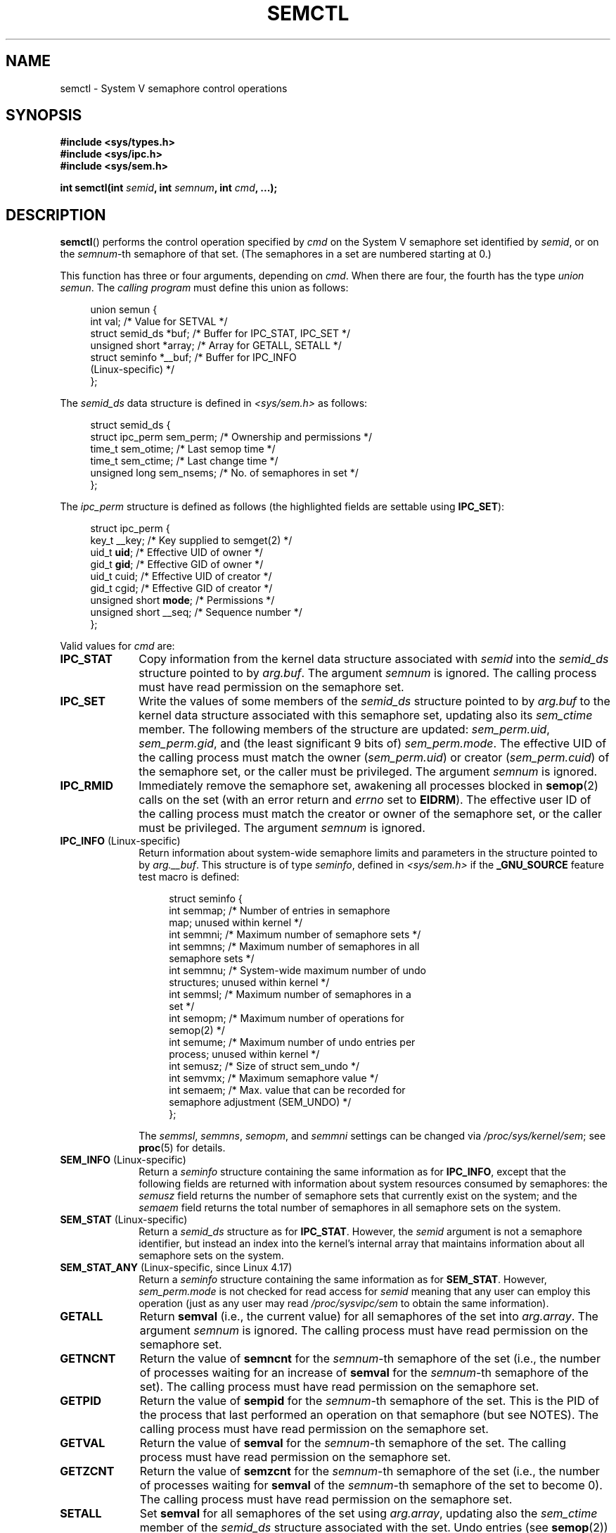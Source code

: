 .\" Copyright 1993 Giorgio Ciucci (giorgio@crcc.it)
.\" and Copyright 2004, 2005 Michael Kerrisk <mtk.manpages@gmail.com>
.\"
.\" %%%LICENSE_START(VERBATIM)
.\" Permission is granted to make and distribute verbatim copies of this
.\" manual provided the copyright notice and this permission notice are
.\" preserved on all copies.
.\"
.\" Permission is granted to copy and distribute modified versions of this
.\" manual under the conditions for verbatim copying, provided that the
.\" entire resulting derived work is distributed under the terms of a
.\" permission notice identical to this one.
.\"
.\" Since the Linux kernel and libraries are constantly changing, this
.\" manual page may be incorrect or out-of-date.  The author(s) assume no
.\" responsibility for errors or omissions, or for damages resulting from
.\" the use of the information contained herein.  The author(s) may not
.\" have taken the same level of care in the production of this manual,
.\" which is licensed free of charge, as they might when working
.\" professionally.
.\"
.\" Formatted or processed versions of this manual, if unaccompanied by
.\" the source, must acknowledge the copyright and authors of this work.
.\" %%%LICENSE_END
.\"
.\" Modified Tue Oct 22 17:53:56 1996 by Eric S. Raymond <esr@thyrsus.com>
.\" Modified Fri Jun 19 10:59:15 1998 by Andries Brouwer <aeb@cwi.nl>
.\" Modified Sun Feb 18 01:59:29 2001 by Andries Brouwer <aeb@cwi.nl>
.\" Modified 20 Dec 2001, Michael Kerrisk <mtk.manpages@gmail.com>
.\" Modified 21 Dec 2001, aeb
.\" Modified 27 May 2004, Michael Kerrisk <mtk.manpages@gmail.com>
.\"     Added notes on CAP_IPC_OWNER requirement
.\" Modified 17 Jun 2004, Michael Kerrisk <mtk.manpages@gmail.com>
.\"     Added notes on CAP_SYS_ADMIN requirement for IPC_SET and IPC_RMID
.\" Modified, 11 Nov 2004, Michael Kerrisk <mtk.manpages@gmail.com>
.\"	Language and formatting clean-ups
.\"	Rewrote semun text
.\"	Added semid_ds and ipc_perm structure definitions
.\" 2005-08-02, mtk: Added IPC_INFO, SEM_INFO, SEM_STAT descriptions.
.\" 2018-03-20, dbueso: Added SEM_STAT_ANY description.
.\"
.TH SEMCTL 2 2019-03-06 "Linux" "Linux Programmer's Manual"
.SH NAME
semctl \- System V semaphore control operations
.SH SYNOPSIS
.nf
.B #include <sys/types.h>
.B #include <sys/ipc.h>
.B #include <sys/sem.h>
.PP
.BI "int semctl(int " semid ", int " semnum ", int " cmd ", ...);"
.fi
.SH DESCRIPTION
.BR semctl ()
performs the control operation specified by
.I cmd
on the System\ V semaphore set identified by
.IR semid ,
or on the
.IR semnum -th
semaphore of that set.
(The semaphores in a set are numbered starting at 0.)
.PP
This function has three or four arguments, depending on
.IR cmd .
When there are four, the fourth has the type
.IR "union semun" .
The \fIcalling program\fP must define this union as follows:
.PP
.in +4n
.EX
union semun {
    int              val;    /* Value for SETVAL */
    struct semid_ds *buf;    /* Buffer for IPC_STAT, IPC_SET */
    unsigned short  *array;  /* Array for GETALL, SETALL */
    struct seminfo  *__buf;  /* Buffer for IPC_INFO
                                (Linux-specific) */
};
.EE
.in
.PP
The
.I semid_ds
data structure is defined in \fI<sys/sem.h>\fP as follows:
.PP
.in +4n
.EX
struct semid_ds {
    struct ipc_perm sem_perm;  /* Ownership and permissions */
    time_t          sem_otime; /* Last semop time */
    time_t          sem_ctime; /* Last change time */
    unsigned long   sem_nsems; /* No. of semaphores in set */
};
.EE
.in
.PP
The
.I ipc_perm
structure is defined as follows
(the highlighted fields are settable using
.BR IPC_SET ):
.PP
.in +4n
.EX
struct ipc_perm {
    key_t          __key; /* Key supplied to semget(2) */
    uid_t          \fBuid\fP;   /* Effective UID of owner */
    gid_t          \fBgid\fP;   /* Effective GID of owner */
    uid_t          cuid;  /* Effective UID of creator */
    gid_t          cgid;  /* Effective GID of creator */
    unsigned short \fBmode\fP;  /* Permissions */
    unsigned short __seq; /* Sequence number */
};
.EE
.in
.PP
Valid values for
.I cmd
are:
.TP 10
.B IPC_STAT
Copy information from the kernel data structure associated with
.I semid
into the
.I semid_ds
structure pointed to by
.IR arg.buf .
The argument
.I semnum
is ignored.
The calling process must have read permission on the semaphore set.
.TP
.B IPC_SET
Write the values of some members of the
.I semid_ds
structure pointed to by
.I arg.buf
to the kernel data structure associated with this semaphore set,
updating also its
.I sem_ctime
member.
The following members of the structure are updated:
.IR sem_perm.uid ,
.IR sem_perm.gid ,
and (the least significant 9 bits of)
.IR sem_perm.mode .
The effective UID of the calling process must match the owner
.RI ( sem_perm.uid )
or creator
.RI ( sem_perm.cuid )
of the semaphore set, or the caller must be privileged.
The argument
.I semnum
is ignored.
.TP
.B IPC_RMID
Immediately remove the semaphore set,
awakening all processes blocked in
.BR semop (2)
calls on the set (with an error return and
.I errno
set to
.BR EIDRM ).
The effective user ID of the calling process must
match the creator or owner of the semaphore set,
or the caller must be privileged.
The argument
.I semnum
is ignored.
.TP
.BR IPC_INFO " (Linux-specific)"
Return information about system-wide semaphore limits and
parameters in the structure pointed to by
.IR arg.__buf .
This structure is of type
.IR seminfo ,
defined in
.I <sys/sem.h>
if the
.B _GNU_SOURCE
feature test macro is defined:
.IP
.in +4n
.EX
struct  seminfo {
    int semmap;  /* Number of entries in semaphore
                    map; unused within kernel */
    int semmni;  /* Maximum number of semaphore sets */
    int semmns;  /* Maximum number of semaphores in all
                    semaphore sets */
    int semmnu;  /* System-wide maximum number of undo
                    structures; unused within kernel */
    int semmsl;  /* Maximum number of semaphores in a
                    set */
    int semopm;  /* Maximum number of operations for
                    semop(2) */
    int semume;  /* Maximum number of undo entries per
                    process; unused within kernel */
    int semusz;  /* Size of struct sem_undo */
    int semvmx;  /* Maximum semaphore value */
    int semaem;  /* Max. value that can be recorded for
                    semaphore adjustment (SEM_UNDO) */
};
.EE
.in
.IP
The
.IR semmsl ,
.IR semmns ,
.IR semopm ,
and
.I semmni
settings can be changed via
.IR /proc/sys/kernel/sem ;
see
.BR proc (5)
for details.
.TP
.BR SEM_INFO " (Linux-specific)"
Return a
.I seminfo
structure containing the same information as for
.BR IPC_INFO ,
except that the following fields are returned with information
about system resources consumed by semaphores: the
.I semusz
field returns the number of semaphore sets that currently exist
on the system; and the
.I semaem
field returns the total number of semaphores in all semaphore sets
on the system.
.TP
.BR SEM_STAT " (Linux-specific)"
Return a
.I semid_ds
structure as for
.BR IPC_STAT .
However, the
.I semid
argument is not a semaphore identifier, but instead an index into
the kernel's internal array that maintains information about
all semaphore sets on the system.
.TP
.BR SEM_STAT_ANY " (Linux-specific, since Linux 4.17)"
Return a
.I seminfo
structure containing the same information as for
.BR SEM_STAT .
However,
.I sem_perm.mode
is not checked for read access for
.IR semid
meaning that any user can employ this operation (just as any user may read
.IR /proc/sysvipc/sem
to obtain the same information).
.TP
.B GETALL
Return
.B semval
(i.e., the current value)
for all semaphores of the set into
.IR arg.array .
The argument
.I semnum
is ignored.
The calling process must have read permission on the semaphore set.
.TP
.B GETNCNT
Return the value of
.B semncnt
for the
.IR semnum \-th
semaphore of the set
(i.e., the number of processes waiting for an increase of
.B semval
for the
.IR semnum \-th
semaphore of the set).
The calling process must have read permission on the semaphore set.
.TP
.B GETPID
Return the value of
.B sempid
for the
.IR semnum \-th
semaphore of the set.
This is the PID of the process that last performed an operation on
that semaphore (but see NOTES).
The calling process must have read permission on the semaphore set.
.TP
.B GETVAL
Return the value of
.B semval
for the
.IR semnum \-th
semaphore of the set.
The calling process must have read permission on the semaphore set.
.TP
.B GETZCNT
Return the value of
.B semzcnt
for the
.IR semnum \-th
semaphore of the set
(i.e., the number of processes waiting for
.B semval
of the
.IR semnum \-th
semaphore of the set to become 0).
The calling process must have read permission on the semaphore set.
.TP
.B SETALL
Set
.B semval
for all semaphores of the set using
.IR arg.array ,
updating also the
.I sem_ctime
member of the
.I semid_ds
structure associated with the set.
Undo entries (see
.BR semop (2))
are cleared for altered semaphores in all processes.
If the changes to semaphore values would permit blocked
.BR semop (2)
calls in other processes to proceed, then those processes are woken up.
The argument
.I semnum
is ignored.
The calling process must have alter (write) permission on
the semaphore set.
.TP
.B SETVAL
Set the value of
.B semval
to
.I arg.val
for the
.IR semnum \-th
semaphore of the set, updating also the
.I sem_ctime
member of the
.I semid_ds
structure associated with the set.
Undo entries are cleared for altered semaphores in all processes.
If the changes to semaphore values would permit blocked
.BR semop (2)
calls in other processes to proceed, then those processes are woken up.
The calling process must have alter permission on the semaphore set.
.SH RETURN VALUE
On failure,
.BR semctl ()
returns \-1
with
.I errno
indicating the error.
.PP
Otherwise, the system call returns a nonnegative value depending on
.I cmd
as follows:
.TP 10
.B GETNCNT
the value of
.BR semncnt .
.TP
.B GETPID
the value of
.BR sempid .
.TP
.B GETVAL
the value of
.BR semval .
.TP
.B GETZCNT
the value of
.BR semzcnt .
.TP
.B IPC_INFO
the index of the highest used entry in the
kernel's internal array recording information about all
semaphore sets.
(This information can be used with repeated
.B SEM_STAT
or
.B SEM_STAT_ANY
operations to obtain information about all semaphore sets on the system.)
.TP
.B SEM_INFO
as for
.BR IPC_INFO .
.TP
.B SEM_STAT
the identifier of the semaphore set whose index was given in
.IR semid .
.TP
.B SEM_STAT_ANY
as for
.BR SEM_STAT .
.PP
All other
.I cmd
values return 0 on success.
.SH ERRORS
On failure,
.I errno
will be set to one of the following:
.TP
.B EACCES
The argument
.I cmd
has one of the values
.BR GETALL ,
.BR GETPID ,
.BR GETVAL ,
.BR GETNCNT ,
.BR GETZCNT ,
.BR IPC_STAT ,
.BR SEM_STAT ,
.BR SEM_STAT_ANY ,
.BR SETALL ,
or
.B SETVAL
and the calling process does not have the required
permissions on the semaphore set and does not have the
.B CAP_IPC_OWNER
capability in the user namespace that governs its IPC namespace.
.TP
.B EFAULT
The address pointed to by
.I arg.buf
or
.I arg.array
isn't accessible.
.TP
.B EIDRM
The semaphore set was removed.
.TP
.B EINVAL
Invalid value for
.I cmd
or
.IR semid .
Or: for a
.B SEM_STAT
operation, the index value specified in
.I semid
referred to an array slot that is currently unused.
.TP
.B EPERM
The argument
.I cmd
has the value
.B IPC_SET
or
.B IPC_RMID
but the effective user ID of the calling process is not the creator
(as found in
.IR sem_perm.cuid )
or the owner
(as found in
.IR sem_perm.uid )
of the semaphore set,
and the process does not have the
.B CAP_SYS_ADMIN
capability.
.TP
.B ERANGE
The argument
.I cmd
has the value
.B SETALL
or
.B SETVAL
and the value to which
.B semval
is to be set (for some semaphore of the set) is less than 0
or greater than the implementation limit
.BR SEMVMX .
.SH CONFORMING TO
POSIX.1-2001, POSIX.1-2008, SVr4.
.\" SVr4 documents more error conditions EINVAL and EOVERFLOW.
.PP
POSIX.1 specifies the
.\" POSIX.1-2001, POSIX.1-2008
.I sem_nsems
field of the
.I semid_ds
structure as having the type
.IR "unsigned\ short" ,
and the field is so defined on most other systems.
It was also so defined on Linux 2.2 and earlier,
but, since Linux 2.4, the field has the type
.IR "unsigned\ long" .
.SH NOTES
The inclusion of
.I <sys/types.h>
and
.I <sys/ipc.h>
isn't required on Linux or by any version of POSIX.
However,
some old implementations required the inclusion of these header files,
and the SVID also documented their inclusion.
Applications intended to be portable to such old systems may need
to include these header files.
.\" Like Linux, the FreeBSD man pages still document
.\" the inclusion of these header files.
.PP
The
.BR IPC_INFO ,
.B SEM_STAT
and
.B SEM_INFO
operations are used by the
.BR ipcs (1)
program to provide information on allocated resources.
In the future these may modified or moved to a
.I /proc
filesystem interface.
.PP
Various fields in a \fIstruct semid_ds\fP were typed as
.I short
under Linux 2.2
and have become
.I long
under Linux 2.4.
To take advantage of this,
a recompilation under glibc-2.1.91 or later should suffice.
(The kernel distinguishes old and new calls by an
.B IPC_64
flag in
.IR cmd .)
.PP
In some earlier versions of glibc, the
.I semun
union was defined in \fI<sys/sem.h>\fP, but POSIX.1 requires
.\" POSIX.1-2001, POSIX.1-2008
that the caller define this union.
On versions of glibc where this union is \fInot\fP defined,
the macro
.B _SEM_SEMUN_UNDEFINED
is defined in \fI<sys/sem.h>\fP.
.PP
The following system limit on semaphore sets affects a
.BR semctl ()
call:
.TP
.B SEMVMX
Maximum value for
.BR semval :
implementation dependent (32767).
.PP
For greater portability, it is best to always call
.BR semctl ()
with four arguments.
.\"
.SS The sempid value
POSIX.1 defines
.I sempid
as the "process ID of [the] last operation" on a semaphore,
and explicitly notes that this value is set by a successful
.BR semop (2)
call, with the implication that no other interface affects the
.I sempid
value.
.PP
While some implementations conform to the behavior specified in POSIX.1,
others do not.
(The fault here probably lies with POSIX.1 inasmuch as it likely failed
to capture the full range of existing implementation behaviors.)
Various other implementations
.\" At least OpenSolaris (and, one supposes, older Solaris) and Darwin
also update
.I sempid
for the other operations that update the value of a semaphore: the
.B SETVAL
and
.B SETALL
operations, as well as the semaphore adjustments performed
on process termination as a consequence of the use of the
.B SEM_UNDO
flag (see
.BR semop (2)).
.PP
Linux also updates
.I sempid
for
.BR SETVAL
operations and semaphore adjustments.
However, somewhat inconsistently, up to and including 4.5,
Linux did not update
.I sempid
for
.BR SETALL
operations.
This was rectified
.\" commit a5f4db877177d2a3d7ae62a7bac3a5a27e083d7f
in Linux 4.6.
.SH SEE ALSO
.BR ipc (2),
.BR semget (2),
.BR semop (2),
.BR capabilities (7),
.BR sem_overview (7),
.BR svipc (7)
